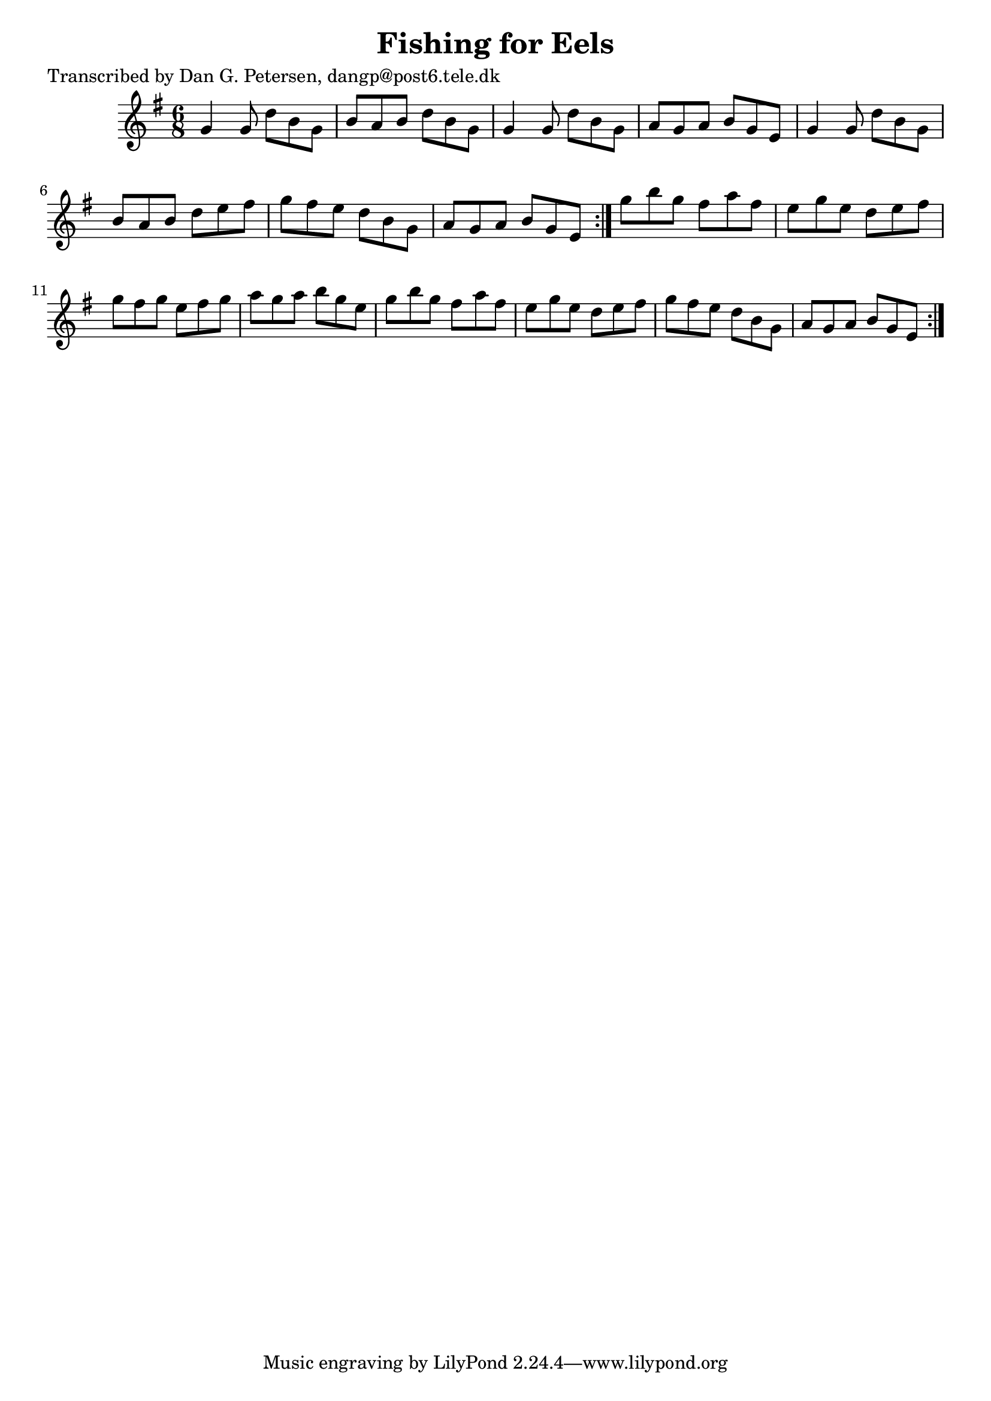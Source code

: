
\version "2.16.2"
% automatically converted by musicxml2ly from xml/1006_dp.xml

%% additional definitions required by the score:
\language "english"


\header {
    poet = "Transcribed by Dan G. Petersen, dangp@post6.tele.dk"
    encoder = "abc2xml version 63"
    encodingdate = "2015-01-25"
    title = "Fishing for Eels"
    }

\layout {
    \context { \Score
        autoBeaming = ##f
        }
    }
PartPOneVoiceOne =  \relative g' {
    \repeat volta 2 {
        \repeat volta 2 {
            \key g \major \time 6/8 g4 g8 d'8 [ b8 g8 ] | % 2
            b8 [ a8 b8 ] d8 [ b8 g8 ] | % 3
            g4 g8 d'8 [ b8 g8 ] | % 4
            a8 [ g8 a8 ] b8 [ g8 e8 ] | % 5
            g4 g8 d'8 [ b8 g8 ] | % 6
            b8 [ a8 b8 ] d8 [ e8 fs8 ] | % 7
            g8 [ fs8 e8 ] d8 [ b8 g8 ] | % 8
            a8 [ g8 a8 ] b8 [ g8 e8 ] }
        | % 9
        g'8 [ b8 g8 ] fs8 [ a8 fs8 ] | \barNumberCheck #10
        e8 [ g8 e8 ] d8 [ e8 fs8 ] | % 11
        g8 [ fs8 g8 ] e8 [ fs8 g8 ] | % 12
        a8 [ g8 a8 ] b8 [ g8 e8 ] | % 13
        g8 [ b8 g8 ] fs8 [ a8 fs8 ] | % 14
        e8 [ g8 e8 ] d8 [ e8 fs8 ] | % 15
        g8 [ fs8 e8 ] d8 [ b8 g8 ] | % 16
        a8 [ g8 a8 ] b8 [ g8 e8 ] }
    }


% The score definition
\score {
    <<
        \new Staff <<
            \context Staff << 
                \context Voice = "PartPOneVoiceOne" { \PartPOneVoiceOne }
                >>
            >>
        
        >>
    \layout {}
    % To create MIDI output, uncomment the following line:
    %  \midi {}
    }

